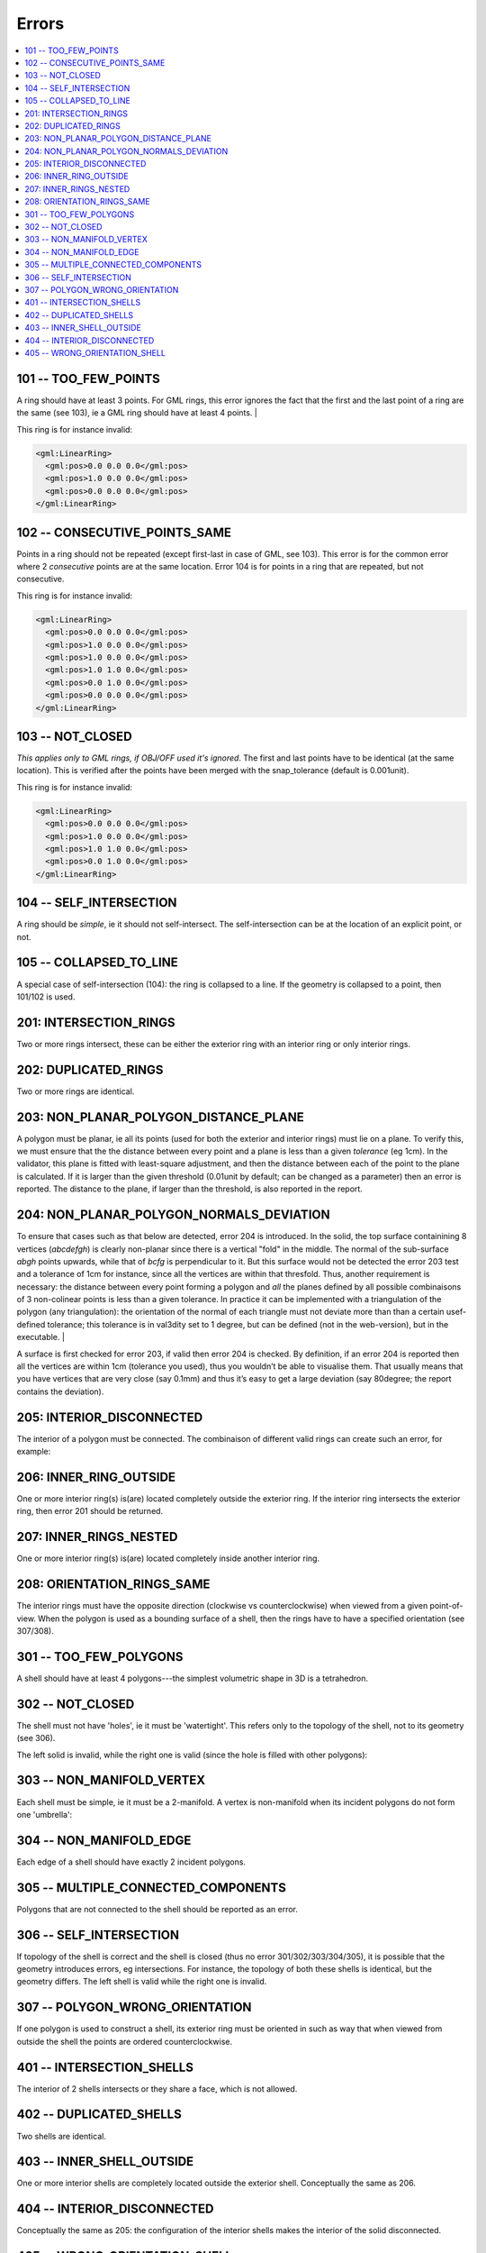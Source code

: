 ======
Errors
======

.. image:: _static/errorcodes.png
   :width: 100%

.. contents:: :local:

101 -- TOO_FEW_POINTS
---------------------

A ring should have at least 3 points. For GML rings, this error ignores the fact that the first and the last point of a ring are the same (see 103), ie a GML ring should have at least 4 points. |

This ring is for instance invalid:

.. code-block:: xml

  <gml:LinearRing>
    <gml:pos>0.0 0.0 0.0</gml:pos>
    <gml:pos>1.0 0.0 0.0</gml:pos>
    <gml:pos>0.0 0.0 0.0</gml:pos>
  </gml:LinearRing>

102 -- CONSECUTIVE_POINTS_SAME 
------------------------------
Points in a ring should not be repeated (except first-last in case of GML, see 103). This error is for the common error where 2 *consecutive* points are at the same location. Error 104 is for points in a ring that are repeated, but not consecutive. 

This ring is for instance invalid:

.. code-block:: xml

  <gml:LinearRing>
    <gml:pos>0.0 0.0 0.0</gml:pos>
    <gml:pos>1.0 0.0 0.0</gml:pos>
    <gml:pos>1.0 0.0 0.0</gml:pos>
    <gml:pos>1.0 1.0 0.0</gml:pos>
    <gml:pos>0.0 1.0 0.0</gml:pos>
    <gml:pos>0.0 0.0 0.0</gml:pos>
  </gml:LinearRing>


103 -- NOT_CLOSED 
-----------------
*This applies only to GML rings, if OBJ/OFF used it's ignored*. The first and last points have to be identical (at the same location). This is verified after the points have been merged with the snap_tolerance (default is 0.001unit). 

This ring is for instance invalid:

.. code-block:: xml

  <gml:LinearRing>
    <gml:pos>0.0 0.0 0.0</gml:pos>
    <gml:pos>1.0 0.0 0.0</gml:pos>
    <gml:pos>1.0 1.0 0.0</gml:pos>
    <gml:pos>0.0 1.0 0.0</gml:pos>
  </gml:LinearRing>


104 -- SELF_INTERSECTION 
------------------------
A ring should be *simple*, ie it should not self-intersect. The self-intersection can be at the location of an explicit point, or not.

.. image:: _static/104.png


105 -- COLLAPSED_TO_LINE 
------------------------
A special case of self-intersection (104): the ring is collapsed to a line. If the geometry is collapsed to a point, then 101/102 is used. 

.. image:: _static/105.png

201: INTERSECTION_RINGS
-----------------------
Two or more rings intersect, these can be either the exterior ring with an interior ring or only interior rings. 

.. image:: _static/201.png

202: DUPLICATED_RINGS
---------------------
Two or more rings are identical.

203: NON_PLANAR_POLYGON_DISTANCE_PLANE
--------------------------------------
A polygon must be planar, ie all its points (used for both the exterior and interior rings) must lie on a plane. 
To verify this, we must ensure that the the distance between every point and a plane is less than a given *tolerance* (eg 1cm). 
In the validator, this plane is fitted with least-square adjustment, and then the distance between each of the point to the plane is calculated. 
If it is larger than the given threshold (0.01unit by default; can be changed as a parameter) then an error is reported. 
The distance to the plane, if larger than the threshold, is also reported in the report.


204: NON_PLANAR_POLYGON_NORMALS_DEVIATION
-----------------------------------------
To ensure that cases such as that below are detected, error 204 is introduced. In the solid, the top surface containining 8 vertices (*abcdefgh*) is clearly non-planar since there is a vertical "fold" in the middle. 
The normal of the sub-surface *abgh* points upwards, while that of *bcfg* is perpendicular to it. 
But this surface would not be detected the error 203 test and a tolerance of 1cm for instance, since all the vertices are within that thresfold. 
Thus, another requirement is necessary: the distance between every point forming a polygon and *all* the planes defined by all possible combinaisons of 3 non-colinear points is less than a given tolerance. 
In practice it can be implemented with a triangulation of the polygon (any triangulation): the orientation of the normal of each triangle must not deviate more than than a certain usef-defined tolerance; this tolerance is in val3dity set to 1 degree, but can be defined (not in the web-version), but in the executable. |

A surface is first checked for error 203, if valid then error 204 is checked. 
By definition, if an error 204 is reported then all the vertices are within 1cm (tolerance you used), thus you wouldn’t be able to visualise them. 
That usually means that you have vertices that are very close (say 0.1mm) and thus it’s easy to get a large deviation (say 80degree; the report contains the deviation).

.. image:: _static/204.png


205: INTERIOR_DISCONNECTED
--------------------------
The interior of a polygon must be connected. The combinaison of different valid rings can create such an error, for example:

.. image:: _static/205.png


206: INNER_RING_OUTSIDE
-----------------------
One or more interior ring(s) is(are) located completely outside the exterior ring. If the interior ring intersects the exterior ring, then error 201 should be returned.

.. image:: _static/206.png


207: INNER_RINGS_NESTED
-----------------------
One or more interior ring(s) is(are) located completely inside another interior ring.

.. image:: _static/207.png

208: ORIENTATION_RINGS_SAME 
---------------------------
The interior rings must have the opposite direction (clockwise vs counterclockwise) when viewed from a given point-of-view. 
When the polygon is used as a bounding surface of a shell, then the rings have to have a specified orientation (see 307/308).

.. image:: _static/208.png

 
301 -- TOO_FEW_POLYGONS
-----------------------
A shell should have at least 4 polygons---the simplest volumetric shape in 3D is a tetrahedron.


302 -- NOT_CLOSED
-----------------
The shell must not have 'holes', ie it must be 'watertight'. This refers only to the topology of the shell, not to its geometry (see 306).

The left solid is invalid, while the right one is valid (since the hole is filled with other polygons):

.. image:: _static/302.png


303 -- NON_MANIFOLD_VERTEX
--------------------------
Each shell must be simple, ie it must be a 2-manifold. A vertex is non-manifold when its incident polygons do not form one 'umbrella':

.. image:: _static/303.png

304 -- NON_MANIFOLD_EDGE
------------------------
Each edge of a shell should have exactly 2 incident polygons.

.. image:: _static/304.png

305 -- MULTIPLE_CONNECTED_COMPONENTS
------------------------------------
Polygons that are not connected to the shell should be reported as an error. 

.. image:: _static/305.png


306 -- SELF_INTERSECTION
------------------------
If topology of the shell is correct and the shell is closed (thus no error 301/302/303/304/305), it is possible that the geometry introduces errors, eg intersections. 
For instance, the topology of both these shells is identical, but the geometry differs. 
The left shell is valid while the right one is invalid.

.. image:: _static/306.png


307 -- POLYGON_WRONG_ORIENTATION
--------------------------------
If one polygon is used to construct a shell, its exterior ring must be oriented in such as way that when viewed from outside the shell the points are ordered counterclockwise.

401 -- INTERSECTION_SHELLS
--------------------------
The interior of 2 shells intersects or they share a face, which is not allowed. 

402 -- DUPLICATED_SHELLS
------------------------
Two shells are identical.

403 -- INNER_SHELL_OUTSIDE
--------------------------
One or more interior shells are completely located outside the exterior shell. Conceptually the same as 206.

404 -- INTERIOR_DISCONNECTED
----------------------------
Conceptually the same as 205: the configuration of the interior shells makes the interior of the solid disconnected. 

405 -- WRONG_ORIENTATION_SHELL
------------------------------
The polygon/surfaces forming an outer shell should have their normals pointing outwards, and for an interior shell inwards. 
Conceptually the same as 208.